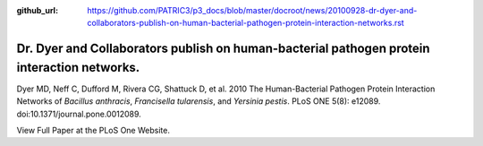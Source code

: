 :github_url: https://github.com/PATRIC3/p3_docs/blob/master/docroot/news/20100928-dr-dyer-and-collaborators-publish-on-human-bacterial-pathogen-protein-interaction-networks.rst


============================================================================================
Dr. Dyer and Collaborators publish on human-bacterial pathogen protein interaction networks.
============================================================================================

.. feed-entry::
   :date: 2010-09-28

Dyer MD, Neff C, Dufford M, Rivera CG, Shattuck D, et al. 2010 The
Human-Bacterial Pathogen Protein Interaction Networks of *Bacillus
anthracis*, *Francisella tularensis*, and *Yersinia pestis*. PLoS ONE
5(8): e12089. doi:10.1371/journal.pone.0012089.

View Full Paper at the PLoS One Website.
